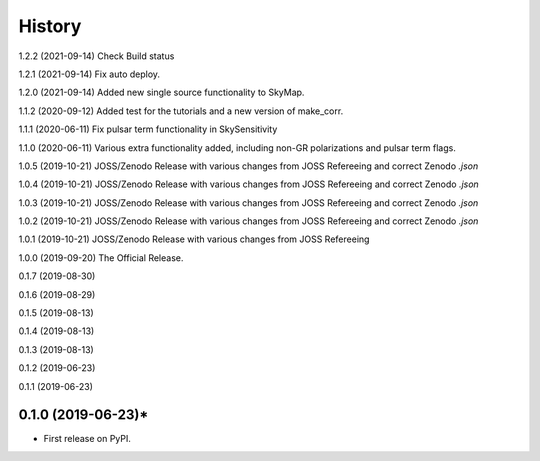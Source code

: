 =======
History
=======
1.2.2 (2021-09-14)
Check Build status

1.2.1 (2021-09-14)
Fix auto deploy.

1.2.0 (2021-09-14)
Added new single source functionality to SkyMap.

1.1.2 (2020-09-12)
Added test for the tutorials and a new version of make_corr.

1.1.1 (2020-06-11)
Fix pulsar term functionality in SkySensitivity

1.1.0 (2020-06-11)
Various extra functionality added, including non-GR polarizations and pulsar term flags.

1.0.5 (2019-10-21)
JOSS/Zenodo Release with various changes from JOSS Refereeing and correct Zenodo `.json`

1.0.4 (2019-10-21)
JOSS/Zenodo Release with various changes from JOSS Refereeing and correct Zenodo `.json`

1.0.3 (2019-10-21)
JOSS/Zenodo Release with various changes from JOSS Refereeing and correct Zenodo `.json`

1.0.2 (2019-10-21)
JOSS/Zenodo Release with various changes from JOSS Refereeing and correct Zenodo `.json`

1.0.1 (2019-10-21)
JOSS/Zenodo Release with various changes from JOSS Refereeing

1.0.0 (2019-09-20)
The Official Release.

0.1.7 (2019-08-30)

0.1.6 (2019-08-29)

0.1.5 (2019-08-13)

0.1.4 (2019-08-13)

0.1.3 (2019-08-13)

0.1.2 (2019-06-23)

0.1.1 (2019-06-23)

0.1.0 (2019-06-23)*
-------------------

* First release on PyPI.
